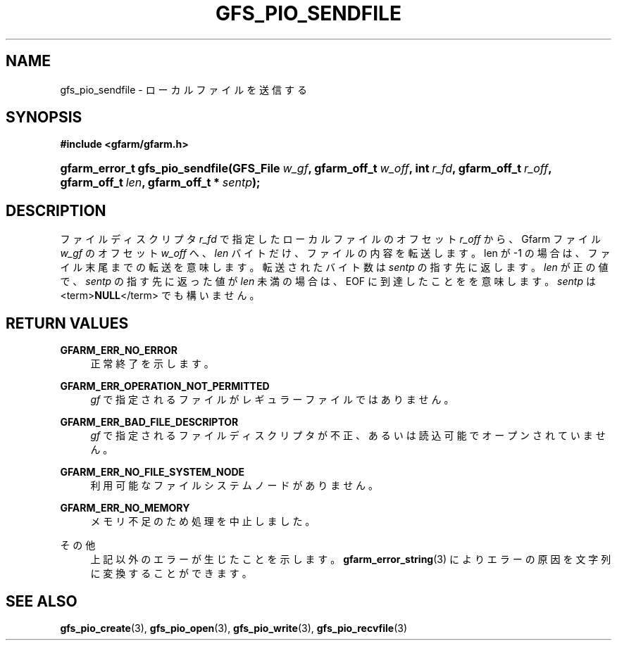 '\" t
.\"     Title: gfs_pio_sendfile
.\"    Author: [FIXME: author] [see http://docbook.sf.net/el/author]
.\" Generator: DocBook XSL Stylesheets v1.75.2 <http://docbook.sf.net/>
.\"      Date: 12 Aug 2015
.\"    Manual: Gfarm
.\"    Source: Gfarm
.\"  Language: English
.\"
.TH "GFS_PIO_SENDFILE" "3" "12 Aug 2015" "Gfarm" "Gfarm"
.\" -----------------------------------------------------------------
.\" * set default formatting
.\" -----------------------------------------------------------------
.\" disable hyphenation
.nh
.\" disable justification (adjust text to left margin only)
.ad l
.\" -----------------------------------------------------------------
.\" * MAIN CONTENT STARTS HERE *
.\" -----------------------------------------------------------------
.SH "NAME"
gfs_pio_sendfile \- ローカルファイルを送信する
.SH "SYNOPSIS"
.sp
.ft B
.nf
#include <gfarm/gfarm\&.h>
.fi
.ft
.HP \w'gfarm_error_t\ gfs_pio_sendfile('u
.BI "gfarm_error_t\ gfs_pio_sendfile(GFS_File\ " "w_gf" ", gfarm_off_t\ " "w_off" ", int\ " "r_fd" ", gfarm_off_t\ " "r_off" ", gfarm_off_t\ " "len" ", gfarm_off_t\ *\ " "sentp" ");"
.SH "DESCRIPTION"
.PP
ファイルディスクリプタ
\fIr_fd\fR
で指定したローカルファイルの オフセット
\fIr_off\fR
から、 Gfarm ファイル
\fIw_gf\fR
の オフセット
\fIw_off\fR
へ、
\fIlen\fR
バイトだけ、ファイルの内容を転送します。 len が \-1 の場合は、ファイル末尾までの転送を意味します。 転送されたバイト数は
\fIsentp\fR
の指す先に返します。
\fIlen\fR
が正の値で、
\fIsentp\fR
の指す先に返った値が
\fIlen\fR
未満の場合は、
EOF
に到達したことをを意味します。
\fIsentp\fR
は
<term>\fBNULL\fR</term>
でも構いません。
.SH "RETURN VALUES"
.PP
\fBGFARM_ERR_NO_ERROR\fR
.RS 4
正常終了を示します。
.RE
.PP
\fBGFARM_ERR_OPERATION_NOT_PERMITTED\fR
.RS 4
\fIgf\fR
で指定されるファイルがレギュラーファイルではありません。
.RE
.PP
\fBGFARM_ERR_BAD_FILE_DESCRIPTOR\fR
.RS 4
\fIgf\fR
で指定されるファイルディスクリプタが不正、 あるいは読込可能でオープンされていません。
.RE
.PP
\fBGFARM_ERR_NO_FILE_SYSTEM_NODE\fR
.RS 4
利用可能なファイルシステムノードがありません。
.RE
.PP
\fBGFARM_ERR_NO_MEMORY\fR
.RS 4
メモリ不足のため処理を中止しました。
.RE
.PP
その他
.RS 4
上記以外のエラーが生じたことを示します。
\fBgfarm_error_string\fR(3)
によりエラーの原因を文字列に変換することができます。
.RE
.SH "SEE ALSO"
.PP

\fBgfs_pio_create\fR(3),
\fBgfs_pio_open\fR(3),
\fBgfs_pio_write\fR(3),
\fBgfs_pio_recvfile\fR(3)
